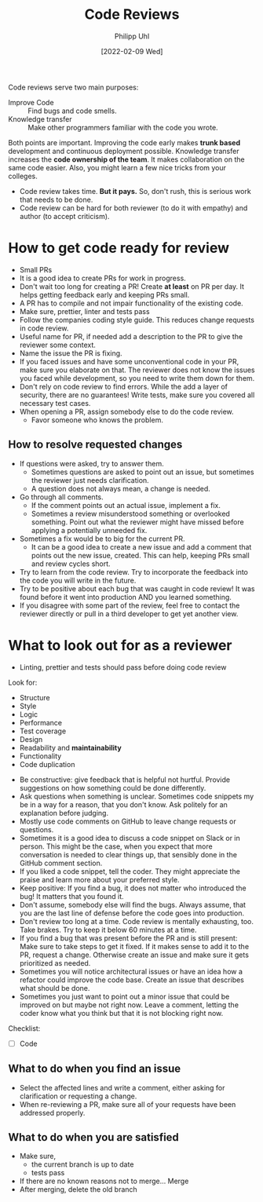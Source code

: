 #+TITLE: Code Reviews
#+DATE: [2022-02-09 Wed]
#+AUTHOR: Philipp Uhl

Code reviews serve two main purposes:
- Improve Code :: Find bugs and code smells.
- Knowledge transfer :: Make other programmers familiar with the code you wrote.

Both points are important. Improving the code early makes *trunk based*
development and continuous deployment possible. Knowledge transfer
increases the *code ownership of the team*. It makes collaboration on
the same code easier. Also, you might learn a few nice tricks from
your colleges.

- Code review takes time. *But it pays.* So, don't rush, this is serious
  work that needs to be done.
- Code review can be hard for both reviewer (to do it with empathy)
  and author (to accept criticism).

* How to get code ready for review

- Small PRs
- It is a good idea to create PRs for work in progress.
- Don't wait too long for creating a PR! Create *at least* on PR per
  day. It helps getting feedback early and keeping PRs small.
- A PR has to compile and not impair functionality of the existing
  code.
- Make sure, prettier, linter and tests pass
- Follow the companies coding style guide. This reduces change
  requests in code review.
- Useful name for PR, if needed add a description to the PR to give
  the reviewer some context.
- Name the issue the PR is fixing.
- If you faced issues and have some unconventional code in your PR,
  make sure you elaborate on that. The reviewer does not know the
  issues you faced while development, so you need to write them down
  for them.
- Don't rely on code review to find errors. While the add a layer of
  security, there are no guarantees! Write tests, make sure you
  covered all necessary test cases.
- When opening a PR, assign somebody else to do the code review.
  - Favor someone who knows the problem.

** How to resolve requested changes

- If questions were asked, try to answer them.
  - Sometimes questions are asked to point out an issue, but sometimes
    the reviewer just needs clarification.
  - A question does not always mean, a change is needed.
- Go through all comments.
  - If the comment points out an actual issue, implement a fix.
  - Sometimes a review misunderstood something or overlooked
    something. Point out what the reviewer might have missed before
    applying a potentially unneeded fix.
- Sometimes a fix would be to big for the current PR.
  - It can be a good idea to create a new issue and add a comment that
    points out the new issue, created. This can help, keeping PRs
    small and review cycles short.
- Try to learn from the code review. Try to incorporate the feedback
  into the code you will write in the future.
- Try to be positive about each bug that was caught in code review! It
  was found before it went into production AND you learned something.
- If you disagree with some part of the review, feel free to contact
  the reviewer directly or pull in a third developer to get yet
  another view.

* What to look out for as a reviewer

- Linting, prettier and tests should pass before doing code review

Look for:
- Structure
- Style
- Logic
- Performance
- Test coverage
- Design
- Readability and *maintainability*
- Functionality
- Code duplication


- Be constructive: give feedback that is helpful not hurtful. Provide
  suggestions on how something could be done differently.
- Ask questions when something is unclear. Sometimes code snippets my
  be in a way for a reason, that you don't know. Ask politely for an
  explanation before judging.
- Mostly use code comments on GitHub to leave change requests or questions.
- Sometimes it is a good idea to discuss a code snippet on Slack or in
  person. This might be the case, when you expect that more
  conversation is needed to clear things up, that sensibly done in the
  GitHub comment section.
- If you liked a code snippet, tell the coder. They might appreciate
  the praise and learn more about your preferred style.
- Keep positive: If you find a bug, it does not matter who introduced
  the bug! It matters that you found it.
- Don't assume, somebody else will find the bugs. Always assume,
  that you are the last line of defense before the code goes into production.
- Don't review too long at a time. Code review is mentally exhausting,
  too. Take brakes. Try to keep it below 60 minutes at a time.
- If you find a bug that was present before the PR and is still
  present: Make sure to take steps to get it fixed. If it makes sense
  to add it to the PR, request a change. Otherwise create an issue and
  make sure it gets prioritized as needed.
- Sometimes you will notice architectural issues or have an idea how a
  refactor could improve the code base. Create an issue that describes
  what should be done.
- Sometimes you just want to point out a minor issue that could be
  improved on but maybe not right now. Leave a comment, letting the
  coder know what you think but that it is not blocking right now.

Checklist:
- [ ] Code

** What to do when you find an issue

- Select the affected lines and write a comment, either asking for
  clarification or requesting a change.
- When re-reviewing a PR, make sure all of your requests have been
  addressed properly.

** What to do when you are satisfied

- Make sure,
  - the current branch is up to date
  - tests pass
- If there are no known reasons not to merge... Merge
- After merging, delete the old branch

